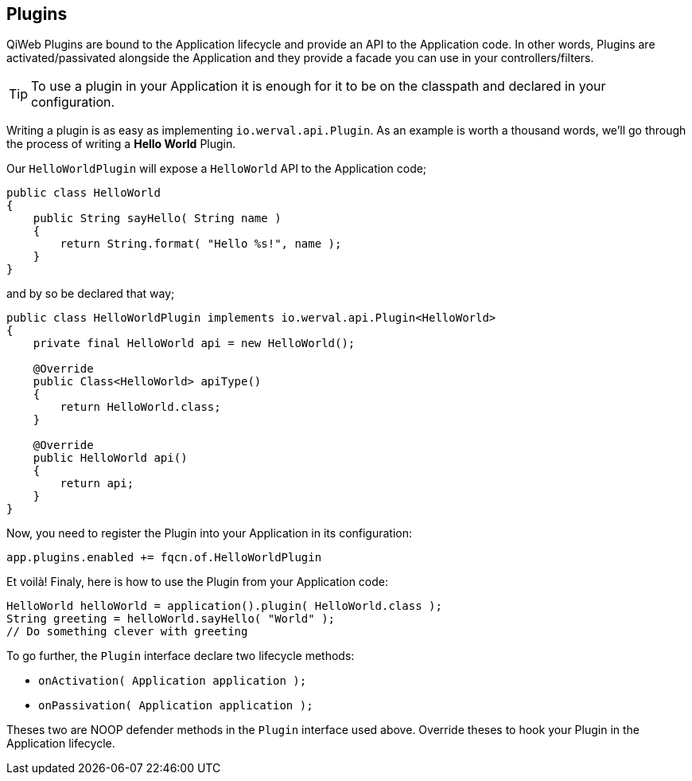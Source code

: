 
== Plugins

QiWeb Plugins are bound to the Application lifecycle and provide an API to the Application code.
In other words, Plugins are activated/passivated alongside the Application and they provide a facade you can use in your
controllers/filters.

TIP: To use a plugin in your Application it is enough for it to be on the classpath and declared in your configuration.

Writing a plugin is as easy as implementing `io.werval.api.Plugin`.
As an example is worth a thousand words, we'll go through the process of writing a *Hello World* Plugin.

Our `HelloWorldPlugin` will expose a `HelloWorld` API to the Application code;

[source,java]
----
public class HelloWorld
{
    public String sayHello( String name )
    {
        return String.format( "Hello %s!", name );
    }
}
----

and by so be declared that way;

[source,java]
----
public class HelloWorldPlugin implements io.werval.api.Plugin<HelloWorld>
{
    private final HelloWorld api = new HelloWorld();

    @Override
    public Class<HelloWorld> apiType()
    {
        return HelloWorld.class;
    }

    @Override
    public HelloWorld api()
    {
        return api;
    }
}
----

Now, you need to register the Plugin into your Application in its configuration:

[source,bash]
----
app.plugins.enabled += fqcn.of.HelloWorldPlugin
----

Et voilà!
Finaly, here is how to use the Plugin from your Application code:

[source,java]
----
HelloWorld helloWorld = application().plugin( HelloWorld.class );
String greeting = helloWorld.sayHello( "World" );
// Do something clever with greeting
----

To go further, the `Plugin` interface declare two lifecycle methods:

- `onActivation( Application application );`
- `onPassivation( Application application );`

Theses two are NOOP defender methods in the `Plugin` interface used above.
Override theses to hook your Plugin in the Application lifecycle.
